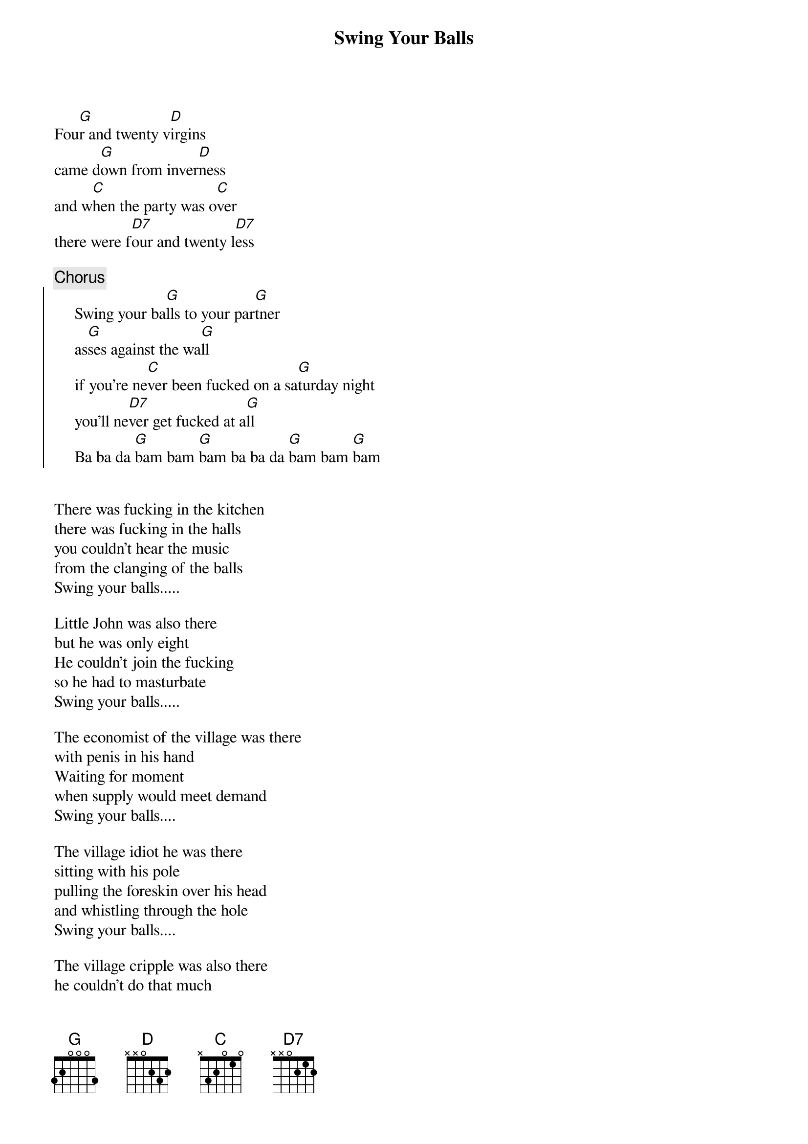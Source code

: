 # Morten Kringelbach
{t:Swing Your Balls}

Fou[G]r and twenty v[D]irgins
came d[G]own from inver[D]ness
and w[C]hen the party was o[C]ver
there were f[D7]our and twenty l[D7]ess

{c:Chorus}
{soc}
     Swing your ba[G]lls to your par[G]tner
     as[G]ses against the wa[G]ll
     if you're ne[C]ver been fucked on a sa[G]turday night
     you'll ne[D7]ver get fucked at a[G]ll
     Ba ba da [G]bam bam [G]bam ba ba da [G]bam bam [G]bam
{eoc}


There was fucking in the kitchen
there was fucking in the halls
you couldn't hear the music
from the clanging of the balls
Swing your balls.....

Little John was also there
but he was only eight
He couldn't join the fucking
so he had to masturbate
Swing your balls.....

The economist of the village was there
with penis in his hand
Waiting for moment
when supply would meet demand
Swing your balls....

The village idiot he was there
sitting with his pole
pulling the foreskin over his head
and whistling through the hole
Swing your balls....

The village cripple was also there
he couldn't do that much
He lined them up against the wall
and did it with his crutch
Swing your balls....

A girl from (et land) came alone
was horny all the night
But no one really fucked her
'cause her pussy was so tight.
Swing your balls....

(Et drengenavn) tried some fucking
with a girl who was so tall
he stood up on the table
but his dick was still too small
Swing your balls....

A girl called (pigenavn) joined the party
when the clock striked six
The thing I most remember
Was the roundness of her tits
Swing your balls....

(Et drengenavn) came just in time
to see a brutal spank
However he is so wimpy
he could only watch and wank
Swing your balls....

A dirty girl who tried her best
to spread her legs apart
wasn't very popular
'cause she always used to fart
Swing your balls....

When the party was over
every one confessed
they all enjoyed the dancing
but the fucking was the best.
Swing your balls...

